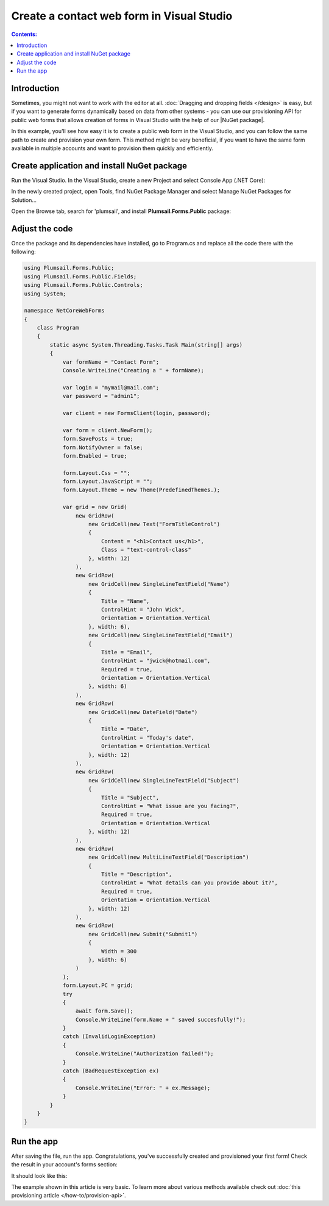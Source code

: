 .. title:: Create a contact web form in Visual Studio 

.. meta::
   :description: Example of creaing and provisioning of Plumsail's public web forms in Visual Studio - follow this case to create new forms from scratch

Create a contact web form in Visual Studio
=======================================================================

.. contents:: Contents:
 :local:
 :depth: 1
 
Introduction
--------------------------------------------------
Sometimes, you might not want to work with the editor at all. :doc:`Dragging and dropping fields </design>` is easy, but if you want to generate forms dynamically based on data from other systems - you can use our provisioning API for public web forms that allows creation of forms in Visual Studio with the help of our |NuGet package|.

In this example, you'll see how easy it is to create a public web form in the Visual Studio, and you can follow the same path to create and provision your own form. This method might be very beneficial, if you want to have the same form available in multiple accounts and want to provision them quickly and efficiently.

.. |NuGet package| raw:: html

   <a href="https://www.nuget.org/packages/Plumsail.Forms.Public" target="_blank">NuGet package</a>


Create application and install NuGet package
--------------------------------------------------
Run the Visual Studio. In the Visual Studio, create a new Project and select 
Console App (.NET Core):

|pic3|

.. |pic3| image:: ../images/how-to/provision-example/how-to-provision-example-console-app-core.png
   :alt: Create new Console App (.NET Core)

In the newly created project, open Tools, find NuGet Package Manager and select Manage NuGet Packages for Solution...

Open the Browse tab, search for 'plumsail', and install **Plumsail.Forms.Public** package:

|pic4|

.. |pic4| image:: ../images/how-to/provision-example/how-to-provision-example-nuget-package.png
   :alt: Plumsail.Forms.Provision package

Adjust the code
--------------------------------------------------
Once the package and its dependencies have installed, go to Program.cs and replace all the code there with the following:

.. code-block:: c#

    using Plumsail.Forms.Public;
    using Plumsail.Forms.Public.Fields;
    using Plumsail.Forms.Public.Controls;
    using System;

    namespace NetCoreWebForms
    {
        class Program
        {
            static async System.Threading.Tasks.Task Main(string[] args)
            {
                var formName = "Contact Form";
                Console.WriteLine("Creating a " + formName);

                var login = "mymail@mail.com";
                var password = "admin1";

                var client = new FormsClient(login, password);

                var form = client.NewForm();
                form.SavePosts = true;
                form.NotifyOwner = false;
                form.Enabled = true;

                form.Layout.Css = "";
                form.Layout.JavaScript = "";
                form.Layout.Theme = new Theme(PredefinedThemes.);

                var grid = new Grid(
                    new GridRow(
                        new GridCell(new Text("FormTitleControl")
                        {
                            Content = "<h1>Contact us</h1>",
                            Class = "text-control-class"
                        }, width: 12)
                    ),
                    new GridRow(
                        new GridCell(new SingleLineTextField("Name")
                        { 
                            Title = "Name",
                            ControlHint = "John Wick",
                            Orientation = Orientation.Vertical
                        }, width: 6),
                        new GridCell(new SingleLineTextField("Email")
                        {
                            Title = "Email",
                            ControlHint = "jwick@hotmail.com",
                            Required = true,
                            Orientation = Orientation.Vertical
                        }, width: 6)
                    ),
                    new GridRow(
                        new GridCell(new DateField("Date")
                        {
                            Title = "Date",
                            ControlHint = "Today's date",
                            Orientation = Orientation.Vertical
                        }, width: 12)
                    ),
                    new GridRow(
                        new GridCell(new SingleLineTextField("Subject")
                        {
                            Title = "Subject",
                            ControlHint = "What issue are you facing?",
                            Required = true,
                            Orientation = Orientation.Vertical
                        }, width: 12)
                    ),
                    new GridRow(
                        new GridCell(new MultiLineTextField("Description")
                        {
                            Title = "Description",
                            ControlHint = "What details can you provide about it?",
                            Required = true,
                            Orientation = Orientation.Vertical
                        }, width: 12)
                    ),
                    new GridRow(
                        new GridCell(new Submit("Submit1")
                        {
                            Width = 300
                        }, width: 6)
                    )
                );
                form.Layout.PC = grid;
                try
                {
                    await form.Save();
                    Console.WriteLine(form.Name + " saved succesfully!");
                }
                catch (InvalidLoginException)
                {
                    Console.WriteLine("Authorization failed!");
                }
                catch (BadRequestException ex)
                {
                    Console.WriteLine("Error: " + ex.Message); 
                }
            }
        }
    }



Run the app
--------------------------------------------------
After saving the file, run the app. Congratulations, you've successfully created and provisioned your first form! Check the result in your account's forms section:

|pic5|

.. |pic5| image:: ../images/how-to/provision-example/how-to-provision-example-copy-link.png
   :alt: Copy link to form

It should look like this:

|pic6|

.. |pic6| image:: ../images/how-to/provision-example/how-to-provision-example-final-form.png
   :alt: Final form

The example shown in this article is very basic. To learn more about various methods available check out :doc:`this provisioning article </how-to/provision-api>`.